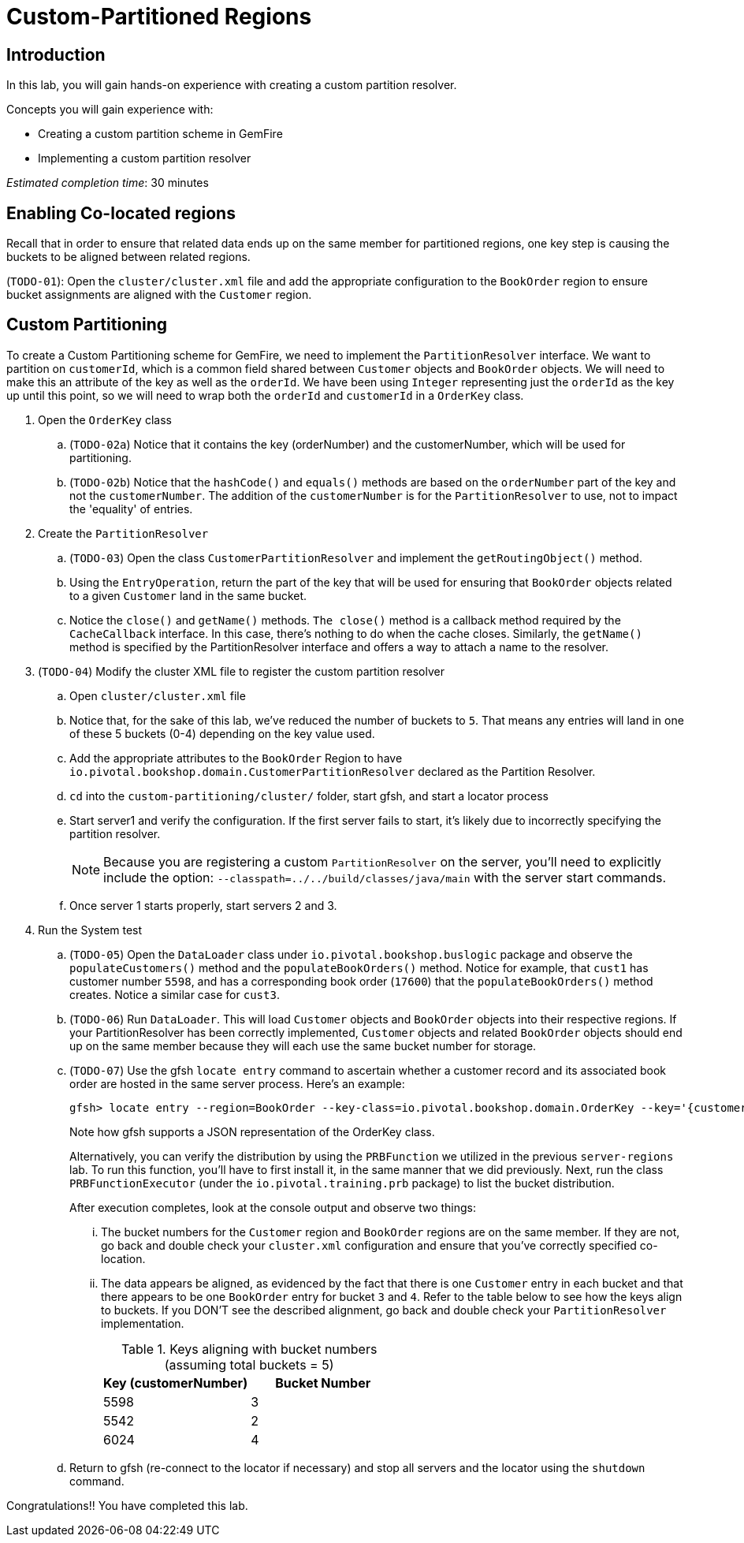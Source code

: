 = Custom-Partitioned Regions

== Introduction

In this lab, you will gain hands-on experience with creating a custom partition resolver.

.Concepts you will gain experience with:
- Creating a custom partition scheme in GemFire
- Implementing a custom partition resolver

_Estimated completion time_: 30 minutes


== Enabling Co-located regions

Recall that in order to ensure that related data ends up on the same member for partitioned regions, one key step is causing the buckets to be aligned between related regions.

(`TODO-01`): Open the `cluster/cluster.xml` file and add the appropriate configuration to the `BookOrder` region to ensure bucket assignments are aligned with the `Customer` region.


== Custom Partitioning

To create a Custom Partitioning scheme for GemFire, we need to implement the `PartitionResolver` interface. We want to partition on `customerId`, which is a common field shared between `Customer` objects and `BookOrder` objects. We will need to make this an attribute of the key as well as the `orderId`. We have been using `Integer` representing just the `orderId` as the key up until this point, so we will need to wrap both the `orderId` and `customerId` in a `OrderKey` class.

. Open the `OrderKey` class

.. (`TODO-02a`) Notice that it contains the key (orderNumber) and the customerNumber, which will be used for partitioning.

.. (`TODO-02b`) Notice that the `hashCode()` and `equals()` methods are based on the `orderNumber` part of the key and not the `customerNumber`. The addition of the `customerNumber` is for the `PartitionResolver` to use, not to impact the 'equality' of entries.

. Create the `PartitionResolver`

.. (`TODO-03`) Open the class `CustomerPartitionResolver` and implement the `getRoutingObject()` method.

.. Using the `EntryOperation`, return the part of the key that will be used for ensuring that `BookOrder` objects related to a given `Customer` land in the same bucket.

.. Notice the `close()` and `getName()` methods. `The close()` method is a callback method required by the `CacheCallback` interface. In this case, there's nothing to do when the cache closes. Similarly, the `getName()` method is specified by the PartitionResolver interface and offers a way to attach a name to the resolver.

. (`TODO-04`) Modify the cluster XML file to register the custom partition resolver

.. Open `cluster/cluster.xml` file

.. Notice that, for the sake of this lab, we've reduced the number of buckets to `5`. That means any entries will land in one of these 5 buckets (0-4) depending on the key value used.

.. Add the appropriate attributes to the `BookOrder` Region to have `io.pivotal.bookshop.domain.CustomerPartitionResolver` declared as the Partition Resolver.

.. `cd` into the `custom-partitioning/cluster/` folder, start gfsh, and start a locator process

.. Start server1 and verify the configuration. If the first server fails to start, it's likely due to incorrectly specifying the partition resolver.
+
NOTE: Because you are registering a custom `PartitionResolver` on the server, you'll need to explicitly include the option: `--classpath=../../build/classes/java/main` with the server start commands.

.. Once server 1 starts properly, start servers 2 and 3.


. Run the System test

.. (`TODO-05`) Open the `DataLoader` class under `io.pivotal.bookshop.buslogic` package and observe the `populateCustomers()` method and the `populateBookOrders()` method. Notice for example, that `cust1` has customer number `5598`, and has a corresponding book order (`17600`) that the `populateBookOrders()` method creates.  Notice a similar case for `cust3`.

.. (`TODO-06`) Run `DataLoader`. This will load `Customer` objects and `BookOrder` objects into their respective regions. If your PartitionResolver has been correctly implemented, `Customer` objects and related `BookOrder` objects should end up on the same member because they will each use the same bucket number for storage.

.. (`TODO-07`) Use the gfsh `locate entry` command to ascertain whether a customer record and its associated book order are hosted in the same server process.  Here's an example:
+
----
gfsh> locate entry --region=BookOrder --key-class=io.pivotal.bookshop.domain.OrderKey --key='{customerNumber: 5598, orderNumber: 17600}'
----
+
Note how gfsh supports a JSON representation of the OrderKey class.
+
Alternatively, you can verify the distribution by using the `PRBFunction` we utilized in the previous `server-regions` lab.  To run this function, you'll have to first install it, in the same manner that we did previously.  Next, run the class `PRBFunctionExecutor` (under the `io.pivotal.training.prb` package) to list the bucket distribution.
+
After execution completes, look at the console output and observe two things:

... The bucket numbers for the `Customer` region and `BookOrder` regions are on the same member. If they are not, go back and double check your `cluster.xml` configuration and ensure that you've correctly specified co-location.

... The data appears be aligned, as evidenced by the fact that there is one `Customer` entry in each bucket and that there appears to be one `BookOrder` entry for bucket `3` and `4`. Refer to the table below to see how the keys align to buckets. If you DON'T see the described alignment, go back and double check your `PartitionResolver` implementation.
+
.Keys aligning with bucket numbers (assuming total buckets = 5)
[cols="2*",options="header"]
|===
| Key (customerNumber) | Bucket Number
| 5598 | 3
| 5542 | 2
| 6024 | 4
|===

.. Return to gfsh (re-connect to the locator if necessary) and stop all servers and the locator using the `shutdown` command.


Congratulations!! You have completed this lab.


